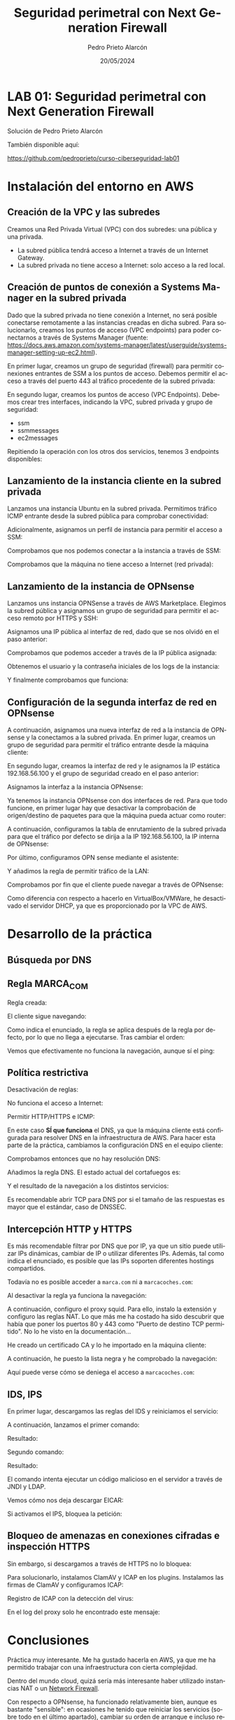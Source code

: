 #+TITLE: Seguridad perimetral con Next Generation Firewall
#+AUTHOR: Pedro Prieto Alarcón
#+LANGUAGE: es-es
#+DATE: 20/05/2024
#+LATEX_HEADER: \usepackage[spanish]{babel} \usepackage{sectsty} \usepackage{times} \allsectionsfont{\sffamily} 
#+LATEX_HEADER: \usepackage{fancyhdr} \pagestyle{fancy} \fancyhf{}
#+LATEX_HEADER: \newcommand{\fuenteencpie}{\fontfamily{phv}\fontsize{9}{11}\selectfont}
#+LATEX_HEADER: \rhead{\fuenteencpie \leftmark}
#+LATEX_HEADER: \renewcommand{\footrulewidth}{0.5pt}
#+LATEX_HEADER: \rfoot{\fuenteencpie \thepage}
#+LATEX_HEADER: \cfoot{\fuenteencpie Pedro Prieto Alarcón}
#+LATEX_HEADER: \lfoot{\fuenteencpie 2024}
#+LATEX_CLASS: article
#+LATEX_CLASS_OPTIONS: [a4paper,12pt]


* LAB 01: Seguridad perimetral con Next Generation Firewall
Solución de Pedro Prieto Alarcón

También disponible aquí:

https://github.com/pedroprieto/curso-ciberseguridad-lab01

* Instalación del entorno en AWS
** Creación de la VPC y las subredes
Creamos una Red Privada Virtual (VPC) con dos subredes: una pública y una privada.
[[./imagenes/vpc1.png]]
[[./imagenes/vpc2.png]]

- La subred pública tendrá acceso a Internet a través de un Internet Gateway.
- La subred privada no tiene acceso a Internet: solo acceso a la red local.

** Creación de puntos de conexión a Systems Manager en la subred privada
Dado que la subred privada no tiene conexión a Internet, no será posible conectarse remotamente a las instancias creadas en dicha subred. Para solucionarlo, creamos los puntos de acceso (VPC endpoints) para poder conectarnos a través de Systems Manager (fuente: https://docs.aws.amazon.com/systems-manager/latest/userguide/systems-manager-setting-up-ec2.html).

En primer lugar, creamos un grupo de seguridad (firewall) para permitir conexiones entrantes de SSM a los puntos de acceso. Debemos permitir el acceso a través del puerto 443 al tráfico procedente de la subred privada:
[[./imagenes/sg-ssm.png]]

En segundo lugar, creamos los puntos de acceso (VPC Endpoints). Debemos crear tres interfaces, indicando la VPC, subred privada y grupo de seguridad:
- ssm
- ssmmessages
- ec2messages

[[./imagenes/endpointssm1.png]]  
[[./imagenes/endpointssm2.png]]

Repitiendo la operación con los otros dos servicios, tenemos 3 endpoints disponibles:
[[./imagenes/endpoints3.png]]

** Lanzamiento de la instancia cliente en la subred privada
Lanzamos una instancia Ubuntu en la subred privada. Permitimos tráfico ICMP entrante desde la subred pública para comprobar conectividad:
[[./imagenes/cliente-1.png]]

[[./imagenes/cliente-2.png]]

[[./imagenes/cliente-3.png]]

Adicionalmente, asignamos un perfil de instancia para permitir el acceso a SSM:
[[./imagenes/instanceprofilecliente.png]]
[[./imagenes/instanceprofilecliente2.png]]

Comprobamos que nos podemos conectar a la instancia a través de SSM:
[[./imagenes/connectcliente.png]]

Comprobamos que la máquina no tiene acceso a Internet (red privada):
[[./imagenes/connectcliente2.png]]

** Lanzamiento de la instancia de OPNsense
Lanzamos uns instancia OPNSense a través de AWS Marketplace. Elegimos la subred pública y asignamos un grupo de seguridad para permitir el acceso remoto por HTTPS y SSH:
[[./imagenes/opnsense1.png]]
[[./imagenes/opnsense2.png]]
[[./imagenes/opnsense3.png]]
[[./imagenes/opnsense4.png]]

Asignamos una IP pública al interfaz de red, dado que se nos olvidó en el paso anterior:
[[./imagenes/opnsense4.png]]
[[./imagenes/opnsense6.png]]

Comprobamos que podemos acceder a través de la IP pública asignada:
[[./imagenes/opnsense7.png]]
[[./imagenes/opnsense8.png]]

Obtenemos el usuario y la contraseña iniciales de los logs de la instancia:
[[./imagenes/opnsense9.png]]
[[./imagenes/opnsense10.png]]

Y finalmente comprobamos que funciona:
[[./imagenes/opnsense11.png]]

** Configuración de la segunda interfaz de red en OPNsense
A continuación, asignamos una nueva interfaz de red a la instancia de OPNsense y la conectamos a la subred privada. En primer lugar, creamos un grupo de seguridad para permitir el tráfico entrante desde la máquina cliente:
[[./imagenes/opnsense12.png]]

En segundo lugar, creamos la interfaz de red y le asignamos la IP estática 192.168.56.100 y el grupo de seguridad creado en el paso anterior:
[[./imagenes/opnsense13.png]]

Asignamos la interfaz a la instancia OPNsense:
[[./imagenes/opnsense14.png]]
[[./imagenes/opnsense15.png]]

Ya tenemos la instancia OPNsense con dos interfaces de red. Para que todo funcione, en primer lugar hay que desactivar la comprobación de origen/destino de paquetes para que la máquina pueda actuar como router:
[[./imagenes/opnsense16.png]]
[[./imagenes/opnsense17.png]]

A continuación, configuramos la tabla de enrutamiento de la subred privada para que el tráfico por defecto se dirija a la IP 192.168.56.100, la IP interna de OPNsense:
[[./imagenes/opnsense18.png]]
[[./imagenes/opnsense19.png]]

Por último, configuramos OPN sense mediante el asistente:
[[./imagenes/opnsense20.png]]
[[./imagenes/opnsense21.png]]
[[./imagenes/opnsense22.png]]
[[./imagenes/opnsense23.png]]

Y añadimos la regla de permitir tráfico de la LAN:
[[./imagenes/opnsense24.png]]

Comprobamos por fin que el cliente puede navegar a través de OPNsense:
[[./imagenes/opnsense25.png]]
[[./imagenes/opnsense26.png]]

Como diferencia con respecto a hacerlo en VirtualBox/VMWare, he desactivado el servidor DHCP, ya que es proporcionado por la VPC de AWS.

* Desarrollo de la práctica
** Búsqueda por DNS
[[./imagenes/endpoints3.png]]

** Regla MARCA_COM
Regla creada:
[[./imagenes/reglamarca1.png]]

El cliente sigue navegando:
[[./imagenes/reglamarca2.png]]

Como indica el enunciado, la regla se aplica después de la regla por defecto, por lo que no llega a ejecutarse. Tras cambiar el orden:

[[./imagenes/reglamarca3.png]]

Vemos que efectivamente no funciona la navegación, aunque sí el ping:
[[./imagenes/reglamarca4.png]]

** Política restrictiva
Desactivación de reglas:
[[./imagenes/restrictiva1.png]]

No funciona el acceso a Internet:
[[./imagenes/restrictiva2.png]]

Permitir HTTP/HTTPS e ICMP:
[[./imagenes/restrictiva3.png]]

[[./imagenes/restrictiva4.png]]

En este caso *SÍ que funciona* el DNS, ya que la máquina cliente está configurada para resolver DNS en la infraestructura de AWS. Para hacer esta parte de la práctica, cambiamos la configuración DNS en el equipo cliente:

[[./imagenes/restrictiva5.png]]

Comprobamos entonces que no hay resolución DNS:
[[./imagenes/restrictiva6.png]]

Añadimos la regla DNS. El estado actual del cortafuegos es:
[[./imagenes/restrictiva7.png]]

Y el resultado de la navegación a los distintos servicios:
[[./imagenes/restrictiva8.png]]

Es recomendable abrir TCP para DNS por si el tamaño de las respuestas es mayor que el estándar, caso de DNSSEC.

** Intercepción HTTP y HTTPS
Es más recomendable filtrar por DNS que por IP, ya que un sitio puede utilizar IPs dinámicas, cambiar de IP o utilizar diferentes IPs. Además, tal como indica el enunciado, es posible que las IPs soporten diferentes hostings compartidos.

Todavía no es posible acceder a ~marca.com~ ni a ~marcacoches.com~:
[[./imagenes/intercepcion1.png]]

Al desactivar la regla ya funciona la navegación:
[[./imagenes/intercepcion2.png]]

A continuación, configuro el proxy squid. Para ello, instalo la extensión y configuro las reglas NAT. Lo que más me ha costado ha sido descubrir que había que poner los puertos 80 y 443 como "Puerto de destino TCP permitido". No lo he visto en la documentación...

[[./imagenes/intercepcion3.png]]

He creado un certificado CA y lo he importado en la máquina cliente:
[[./imagenes/intercepcion4.png]]

A continuación, he puesto la lista negra y he comprobado la navegación:
[[./imagenes/intercepcion5.png]]

Aquí puede verse cómo se deniega el acceso a ~marcacoches.com~:
[[./imagenes/intercepcion6.png]]

** IDS, IPS
En primer lugar, descargamos las reglas del IDS y reiniciamos el servicio:
[[./imagenes/ids1.png]]

A continuación, lanzamos el primer comando:
[[./imagenes/ids2.png]]

Resultado:
[[./imagenes/ids3.png]]

Segundo comando:
[[./imagenes/ids4.png]]

Resultado:
[[./imagenes/ids5.png]]

El comando intenta ejecutar un código malicioso en el servidor a través de JNDI y LDAP.

Vemos cómo nos deja descargar EICAR:
[[./imagenes/ids6.png]]

Si activamos el IPS, bloquea la petición:
[[./imagenes/ids7.png]]

[[./imagenes/ids8.png]]

** Bloqueo de amenazas en conexiones cifradas e inspección HTTPS
Sin embargo, si descargamos a través de HTTPS no lo bloquea:
[[./imagenes/ids9.png]]

Para solucionarlo, instalamos ClamAV y ICAP en los plugins. Instalamos las firmas de ClamAV y configuramos ICAP:

Registro de ICAP con la detección del virus:
[[./imagenes/ids10.png]]

En el log del proxy solo he encontrado este mensaje:
[[./imagenes/ids11.png]]

* Conclusiones
Práctica muy interesante. Me ha gustado hacerla en AWS, ya que me ha permitido trabajar con una infraestructura con cierta complejidad.

Dentro del mundo cloud, quizá sería más interesante haber utilizado instancias NAT o un [[https://docs.aws.amazon.com/network-firewall/latest/developerguide/what-is-aws-network-firewall.html][Network Firewall]].

Con respecto a OPNsense, ha funcionado relativamente bien, aunque es bastante "sensible": en ocasiones he tenido que reiniciar los servicios (sobre todo en el último apartado), cambiar su orden de arranque e incluso reiniciar la máquina.
